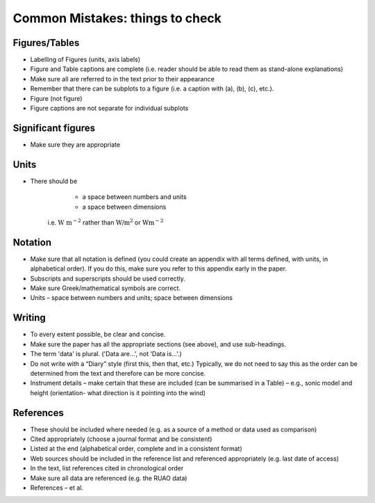 Common Mistakes: things to check
=============================================

Figures/Tables
------------------------

* Labelling of Figures (units, axis labels)
* Figure and Table captions are complete
  (i.e. reader should be able to read them as stand-alone explanations)
* Make sure all are referred to in the text prior to their appearance
* Remember that there can be subplots to a figure
  (i.e. a caption with (a), (b), (c), etc.).
* Figure (not figure)
* Figure captions are not separate for individual subplots

Significant figures
------------------------

*   Make sure they are appropriate

Units
------------------------

*  There should be

        * a space between numbers and units
        * a space between dimensions

    i.e. :math:`\textrm{W m}^{-2}`
    rather than :math:`\textrm{W/m}^2`
    or :math:`\textrm{Wm}^{-2}`

Notation
------------------------

*  Make sure that all notation is defined
   (you could create an appendix with all terms defined,
   with units, in alphabetical order).
   If you do this, make sure you refer
   to this appendix early in the paper.

*  Subscripts and superscripts should be used correctly.
*  Make sure Greek/mathematical symbols are correct.
*  Units – space between numbers and units; space between dimensions

Writing
------------------------

*  To every extent possible, be clear and concise.

*  Make sure the paper has all the appropriate sections
   (see above), and use sub-headings.

*  The term 'data' is plural. ('Data are...', not 'Data is...'.)

*  Do not write with a “Diary” style (first this, then that, etc.)
   Typically, we do not need to say this as the order
   can be determined from the text and
   therefore can be more concise.
*  Instrument details – make certain that
   these are included (can be summarised in a Table)
   – e.g., sonic model and height
   (orientation- what direction is it pointing into the wind)

References
------------------------

*  These should be included where needed
   (e.g. as a source of a method or data used as comparison)
*  Cited appropriately
   (choose a journal format and be consistent)
*  Listed at the end
   (alphabetical order, complete and in a consistent format)
*  Web sources should be included in the reference
   list and referenced appropriately
   (e.g. last date of access)
*  In the text, list references cited in chronological order
*  Make sure all data are referenced (e.g. the RUAO data)
*  References – et al.

